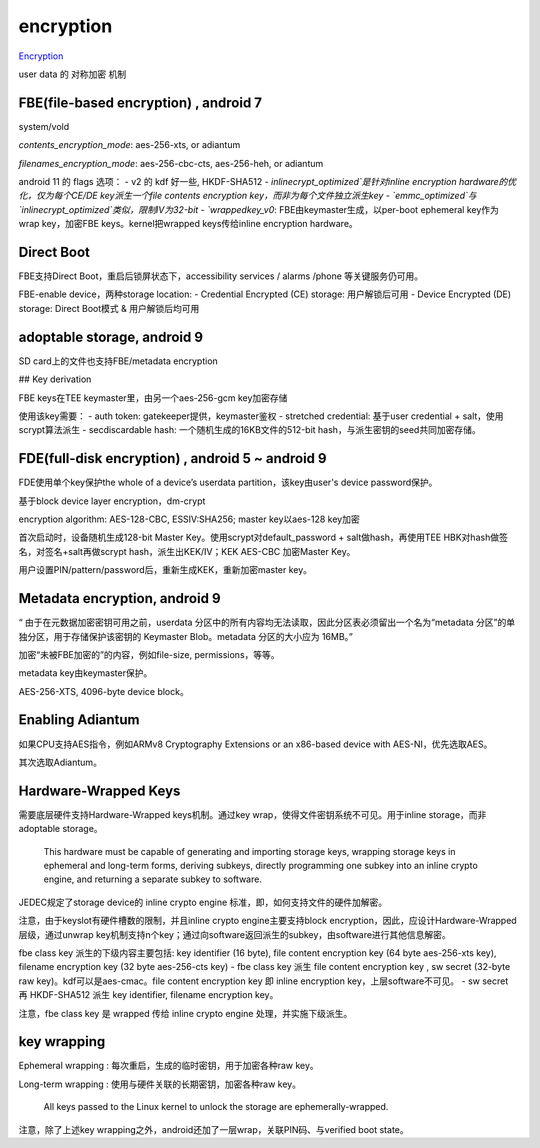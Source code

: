 encryption
===============

`Encryption <https://source.android.com/security/encryption>`_

user data 的 对称加密 机制

FBE(file-based encryption) , android 7
-----------------------------------------

system/vold

`contents_encryption_mode`: aes-256-xts, or adiantum

`filenames_encryption_mode`: aes-256-cbc-cts, aes-256-heh, or adiantum

android 11 的 flags 选项：
- v2 的 kdf 好一些, HKDF-SHA512
- `inlinecrypt_optimized`是针对inline encryption hardware的优化，仅为每个CE/DE key派生一个file contents encryption key，而非为每个文件独立派生key
- `emmc_optimized`与`inlinecrypt_optimized`类似，限制IV为32-bit
- `wrappedkey_v0`: FBE由keymaster生成，以per-boot ephemeral key作为wrap key，加密FBE keys。kernel把wrapped keys传给inline encryption hardware。

Direct Boot
------------

FBE支持Direct Boot，重启后锁屏状态下，accessibility services / alarms /phone 等关键服务仍可用。

FBE-enable device，两种storage location:
- Credential Encrypted (CE) storage: 用户解锁后可用
- Device Encrypted (DE) storage: Direct Boot模式 & 用户解锁后均可用

adoptable storage, android 9
-------------------------------

SD card上的文件也支持FBE/metadata encryption

## Key derivation

FBE keys在TEE keymaster里，由另一个aes-256-gcm key加密存储

使用该key需要：
- auth token: gatekeeper提供，keymaster鉴权
- stretched credential: 基于user credential + salt，使用scrypt算法派生
- secdiscardable hash: 一个随机生成的16KB文件的512-bit hash，与派生密钥的seed共同加密存储。

FDE(full-disk encryption) , android 5 ~ android 9
----------------------------------------------------

FDE使用单个key保护the whole of a device’s userdata partition，该key由user's device password保护。

基于block device layer encryption，dm-crypt

encryption algorithm: AES-128-CBC, ESSIV:SHA256; master key以aes-128 key加密

首次启动时，设备随机生成128-bit Master Key。使用scrypt对default_password + salt做hash，再使用TEE HBK对hash做签名，对签名+salt再做scrypt hash，派生出KEK/IV；KEK AES-CBC 加密Master Key。

用户设置PIN/pattern/password后，重新生成KEK，重新加密master key。

Metadata encryption, android 9
---------------------------------

“ 由于在元数据加密密钥可用之前，userdata 分区中的所有内容均无法读取，因此分区表必须留出一个名为“metadata 分区”的单独分区，用于存储保护该密钥的 Keymaster Blob。metadata 分区的大小应为 16MB。”

加密“未被FBE加密的”的内容，例如file-size, permissions，等等。

metadata key由keymaster保护。

AES-256-XTS, 4096-byte device block。

Enabling Adiantum
-------------------

如果CPU支持AES指令，例如ARMv8 Cryptography Extensions or an x86-based device with AES-NI，优先选取AES。

其次选取Adiantum。

Hardware-Wrapped Keys 
------------------------

需要底层硬件支持Hardware-Wrapped keys机制。通过key wrap，使得文件密钥系统不可见。用于inline storage，而非adoptable storage。

    This hardware must be capable of generating and importing storage keys, wrapping storage keys in ephemeral and long-term forms, deriving subkeys, directly programming one subkey into an inline crypto engine, and returning a separate subkey to software.

JEDEC规定了storage device的 inline crypto engine 标准，即，如何支持文件的硬件加解密。

注意，由于keyslot有硬件槽数的限制，并且inline crypto engine主要支持block encryption，因此，应设计Hardware-Wrapped层级，通过unwrap key机制支持n个key；通过向software返回派生的subkey，由software进行其他信息解密。

fbe class key 派生的下级内容主要包括: key identifier (16 byte), file content encryption key (64 byte aes-256-xts key), filename encryption key (32 byte aes-256-cts key)
- fbe class key 派生 file content encryption key , sw secret (32-byte raw key)。kdf可以是aes-cmac。file content encryption key 即 inline encryption key，上层software不可见。
- sw secret 再 HKDF-SHA512 派生 key identifier, filename encryption key。

注意，fbe class key 是 wrapped 传给 inline crypto engine 处理，并实施下级派生。

key wrapping
---------------

Ephemeral wrapping : 每次重启，生成的临时密钥，用于加密各种raw key。

Long-term wrapping : 使用与硬件关联的长期密钥，加密各种raw key。

    All keys passed to the Linux kernel to unlock the storage are ephemerally-wrapped.

注意，除了上述key wrapping之外，android还加了一层wrap，关联PIN码、与verified boot state。

